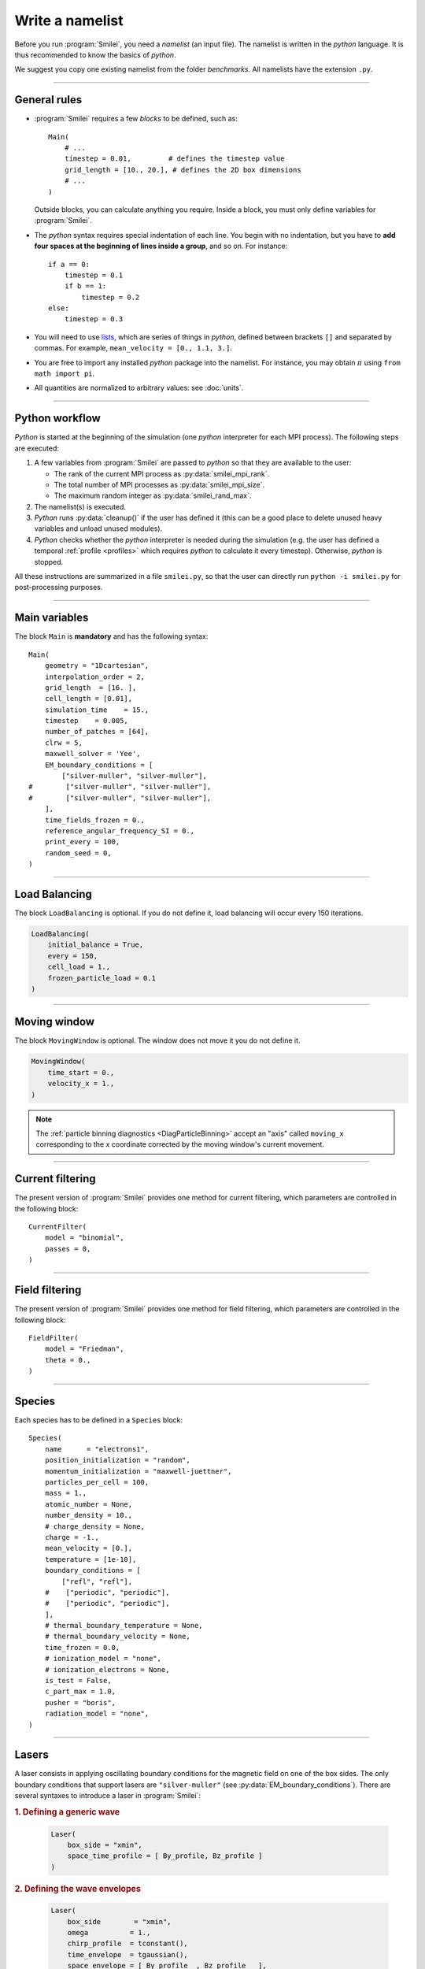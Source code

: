 Write a namelist
----------------

Before you run :program:`Smilei`, you need a *namelist* (an input file). The namelist
is written in the *python* language. It is thus recommended to know the basics of *python*.

We suggest you copy one existing namelist from the folder *benchmarks*.
All namelists have the extension ``.py``.


----

General rules
^^^^^^^^^^^^^

* :program:`Smilei` requires a few *blocks* to be defined, such as::

    Main(
        # ...
        timestep = 0.01,         # defines the timestep value
        grid_length = [10., 20.], # defines the 2D box dimensions
        # ...
    )

  Outside blocks, you can calculate anything you require.
  Inside a block, you must only define variables for :program:`Smilei`.

* The *python* syntax requires special indentation of each line.
  You begin with no indentation, but you have to **add four spaces at the
  beginning of lines inside a group**, and so on.
  For instance::

    if a == 0:
        timestep = 0.1
        if b == 1:
            timestep = 0.2
    else:
        timestep = 0.3

* You will need to use `lists <https://docs.python.org/2/tutorial/introduction.html#lists>`_,
  which are series of things in *python*,
  defined between brackets ``[]`` and separated by commas.
  For example, ``mean_velocity = [0., 1.1, 3.]``.

* You are free to import any installed *python* package into the namelist.
  For instance, you may obtain :math:`\pi` using ``from math import pi``.

* All quantities are normalized to arbitrary values: see :doc:`units`.

----

Python workflow
^^^^^^^^^^^^^^^

*Python* is started at the beginning of the simulation (one *python* interpreter
for each MPI process). The following steps are executed:

#. A few variables from :program:`Smilei` are passed to *python* so that they are
   available to the user:

   * The rank of the current MPI process as :py:data:`smilei_mpi_rank`.
   * The total number of MPI processes as :py:data:`smilei_mpi_size`.
   * The maximum random integer as :py:data:`smilei_rand_max`.

#. The namelist(s) is executed.

#. *Python* runs :py:data:`cleanup()` if the user has defined it
   (this can be a good place to delete unused heavy variables and unload unused modules).

#. *Python* checks whether the *python* interpreter is needed during the simulation
   (e.g. the user has defined a temporal :ref:`profile <profiles>` which requires *python*
   to calculate it every timestep). Otherwise, *python* is stopped.

All these instructions are summarized in a file ``smilei.py``,
so that the user can directly run ``python -i smilei.py`` for post-processing purposes.

----

Main variables
^^^^^^^^^^^^^^

The block ``Main`` is **mandatory** and has the following syntax::

  Main(
      geometry = "1Dcartesian",
      interpolation_order = 2,
      grid_length  = [16. ],
      cell_length = [0.01],
      simulation_time    = 15.,
      timestep    = 0.005,
      number_of_patches = [64],
      clrw = 5,
      maxwell_solver = 'Yee',
      EM_boundary_conditions = [
          ["silver-muller", "silver-muller"],
  #        ["silver-muller", "silver-muller"],
  #        ["silver-muller", "silver-muller"],
      ],
      time_fields_frozen = 0.,
      reference_angular_frequency_SI = 0.,
      print_every = 100,
      random_seed = 0,
  )

.. py:data:: geometry
  
  The geometry of the simulation: ``"1Dcartesian"``, ``"2Dcartesian"``, or ``"3Dcartesian"``.


.. py:data:: interpolation_order

  :default: 2

  Interpolation order. To this day, only ``2`` is available.


.. py:data:: grid_length
             number_of_cells

  A list of numbers: size of the simulation box for each dimension of the simulation.
   * Either ``grid_length``, the simulation length in each direction in units of :math:`L_r`,
   * or ``number_of_cells``, the number of cells in each direction.


.. py:data:: cell_length

  A list of floats: sizes of one cell in each direction in units of :math:`L_r`.


.. py:data:: simulation_time
             number_of_timesteps

  Duration of the simulation.
    * Either ``simulation_time``, the simulation duration in units of :math:`T_r`,
    * or ``number_of_timesteps``, the total number of timesteps.


.. py:data:: timestep
             timestep_over_CFL

  Duration of one timestep.
    * Either ``timestep``, in units of :math:`T_r`,
    * or ``timestep_over_CFL``, in units of the *Courant–Friedrichs–Lewy* (CFL) time.


.. py:data:: number_of_patches

  A list of integers: the number of patches in each direction.
  Each integer must be a power of 2, and the total number of patches must be
  greater or equal than the number of MPI processes.
  See :doc:`parallelization`.


.. py:data:: clrw

  :default: 1

  Advanced users. Integer specifying the cluster width along X direction in number of cells.
  The "cluster" is a sub-patch structure in which particles are sorted for cache improvement.
  clrw must divide the number of cells in one patch (in dimension X).
  The finest sorting is achieved with clrw=1 and no sorting with clrw equal to the full size of a patch along dimension X.
  The cluster size in dimension Y and Z is always the full extent of the patch.

.. py:data:: maxwell_solver
  
  :default: 'Yee'

  The solver for Maxwell's equations. Only ``"Yee"`` is available at the moment.

.. py:data:: solve_poisson

   :default: True

   Decides if Poisson correction must be applied or not initially.

.. py:data:: poisson_max_iteration

  :default: 50000

  Maximum number of iteration for the Poisson solver.

.. py:data:: poisson_max_error

  :default: 1e-14

  Maximum error for the Poisson solver.


.. py:data:: EM_boundary_conditions
  
  :type: list of lists of strings
  :default: ``[["periodic"]]``
  
  The boundary conditions for the electromagnetic fields. Each boundary may have one of
  the following conditions: ``"periodic"``, ``"silver-muller"``, or ``"reflective"``.
  
  | **Syntax 1:** ``[[bc_all]]``, identical for all boundaries.
  | **Syntax 2:** ``[[bc_X], [bc_Y], ...]``, different depending on x, y or z.
  | **Syntax 3:** ``[[bc_Xmin, bc_Xmax], ...]``,  different on each boundary.


.. py:data:: time_fields_frozen

  :default: 0.

  Time, at the beginning of the simulation, during which fields are frozen.


.. _reference_angular_frequency_SI:

.. py:data:: reference_angular_frequency_SI
  
  The value of the reference angular frequency :math:`\omega_r` in SI units,
  **only needed when collisions, ionization or radiation losses are requested**.
  This frequency is related to the normalization length according to :math:`L_r\omega_r = c`
  (see :doc:`units`).


.. py:data:: print_every

  Number of timesteps between each info output on screen. By default, 10 outputs per
  simulation.


.. py:data:: random_seed

  :default: the machine clock

  The value of the random seed. To create a per-processor random seed, you may use
  the variable  :py:data:`smilei_mpi_rank`.

----

Load Balancing
^^^^^^^^^^^^^^

The block ``LoadBalancing`` is optional. If you do not define it, load balancing will
occur every 150 iterations.

.. code-block:: python

  LoadBalancing(
      initial_balance = True,
      every = 150,
      cell_load = 1.,
      frozen_particle_load = 0.1
  )

.. py:data:: initial_balance

  :default: True

  Decides if the load must be balanced at initialization. If not, the same amount of
  patches will be attributed to each MPI rank.

.. py:data:: every

  :default: 150

  An integer: the number of timesteps between each load balancing (patches are
  exchanged between MPI processes to reduce load imbalance).
  
.. py:data:: cell_load
  
  :default: 1.

  Computational load of a single grid cell considered by the dynamic load balancing algorithm.
  This load is normalized to the load of a single particle.
  
.. py:data:: frozen_particle_load
  
  :default: 0.1

  Computational load of a single frozen particle considered by the dynamic load balancing algorithm.
  This load is normalized to the load of a single particle.

----

.. _movingWindow:

Moving window
^^^^^^^^^^^^^

The block ``MovingWindow`` is optional. The window does not move it you do not define it.

.. code-block:: python

  MovingWindow(
      time_start = 0.,
      velocity_x = 1.,
  )


.. py:data:: time_start

  :default: 0.

  The time at which the window starts moving.


.. py:data:: velocity_x

  :default: 0.

  The velocity of the moving window in the `x` direction.

.. note::
  
  The :ref:`particle binning diagnostics <DiagParticleBinning>` accept an "axis" called ``moving_x``
  corresponding to the `x` coordinate corrected by the moving window's current movement.

----

.. _CurrentFilter:

Current filtering
^^^^^^^^^^^^^^^^^

The present version of :program:`Smilei` provides one method for current filtering,
which parameters are controlled in the following block::

  CurrentFilter(
      model = "binomial",
      passes = 0,
  )

.. py:data:: model
  
  :default: ``"binomial"``
  
  The model for current filtering. Presently, only ``"binomial"`` current filtering is available.

.. py:data:: passes
  
  :default: ``0``
  
  The number of passes in the filter at each timestep.


----

.. _FieldFilter:

Field filtering
^^^^^^^^^^^^^^^^^

The present version of :program:`Smilei` provides one method for field filtering,
which parameters are controlled in the following block::

  FieldFilter(
      model = "Friedman",
      theta = 0.,
  )

.. py:data:: model
  
  :default: ``"Friedman"``
  
  The model for field filtering. Presently, only ``"Friedman"`` field filtering is available.

.. py:data:: theta
  
  :default: ``0.``
  
  The :math:`\theta` parameter (between 0 and 1) of Friedman's method.


----

.. _Species:

Species
^^^^^^^

Each species has to be defined in a ``Species`` block::

  Species(
      name      = "electrons1",
      position_initialization = "random",
      momentum_initialization = "maxwell-juettner",
      particles_per_cell = 100,
      mass = 1.,
      atomic_number = None,
      number_density = 10.,
      # charge_density = None,
      charge = -1.,
      mean_velocity = [0.],
      temperature = [1e-10],
      boundary_conditions = [
          ["refl", "refl"],
      #    ["periodic", "periodic"],
      #    ["periodic", "periodic"],
      ],
      # thermal_boundary_temperature = None,
      # thermal_boundary_velocity = None,
      time_frozen = 0.0,
      # ionization_model = "none",
      # ionization_electrons = None,
      is_test = False,
      c_part_max = 1.0,
      pusher = "boris",
      radiation_model = "none",
  )

.. py:data:: name
  
  The name you want to give to this species.

.. py:data:: position_initialization
  
   The initialization of particle positions:

   * ``"regular"`` for regularly spaced
   * ``"random"`` for randomly distributed
   * ``"centered"`` for centered in each cell


.. py:data:: momentum_initialization
  
  The initialization of particle momenta:

  * ``"maxwell-juettner"`` for a relativistic maxwellian (see :doc:`how it is done<maxwell-juttner>`)
  * ``"rectangular"`` for a rectangular distribution
  * ``"cold"`` for zero temperature

  The first 2 distributions depend on the parameter :py:data:`temperature` explained below.

.. py:data:: particles_per_cell

  :type: float or *python* function (see section :ref:`profiles`)

  The number of particles per cell.


.. py:data:: mass

  The mass of particles, in units of the electron mass :math:`m_e`.


.. py:data:: atomic_number

  :default: 0

  The atomic number of the particles, required only for ionization.
  It must be lower than 101.


.. py:data:: number_density
             charge_density

  :type: float or *python* function (see section :ref:`profiles`)

  The absolute value of the number density or charge density (choose one only)
  of the particle distribution, in units of the reference density :math:`N_r` (see :doc:`units`).


.. py:data:: charge

  :type: float or *python* function (see section :ref:`profiles`)

  The particle charge, in units of the elementary charge :math:`e`.


.. py:data:: mean_velocity

  :type: a list of 3 floats or *python* functions (see section :ref:`profiles`)

  The initial drift velocity of the particles, in units of the speed of light :math:`c`.


.. py:data:: temperature

  :type: a list of 3 floats or *python* functions (see section :ref:`profiles`)

  The initial temperature of the particles, in units of :math:`m_ec^2`.


.. py:data:: boundary_conditions
  
  :type: a list of lists of strings
  :default: ``[["periodic"]]``
  
  The boundary conditions for the particles of this species.
  Each boundary may have one of the following conditions:
  ``"refl"`` for *reflecting*, ``"supp"`` for *suppressing*,
  ``"stop"`` for *stopping*, ``"periodic"``, and ``"thermalize"``.
  
  | **Syntax 1:** ``[[bc_all]]``, identical for all boundaries.
  | **Syntax 2:** ``[[bc_X], [bc_Y], ...]``, different depending on x, y or z.
  | **Syntax 3:** ``[[bc_Xmin, bc_Xmax], ...]``,  different on each boundary.

.. py:data:: thermal_boundary_temperature
  
  :default: None

  :red:`to do`

.. py:data:: thermal_boundary_velocity
  
  :default: None

  :red:`to do`

.. py:data:: time_frozen

  :default: 0.

  The time during which the particle positions are not updated, in units of :math:`T_r`.


.. py:data:: ionization_model

  :default: ``"none"``

  The model for field ionization. Currently, only ``"tunnel"`` is available.
  See :ref:`this <CollisionalIonization>` for collisional ionization instead.


.. py:data:: ionization_electrons

  The name of the electron species that field ionization uses when creating new electrons.


.. py:data:: is_test
  
  :default: ``False``
  
  Flag for test particles. If ``True``, this species will contain only test particles
  which do not participate in the charge and currents.


.. py:data:: c_part_max

  :red:`to do`


.. py:data:: pusher
  
  :default: ``"boris"``
  
  Type of pusher to be used for this species. The default value corresponds to the 
  relativistic Boris pusher. Smilei has the following solvers implemented:
  * ``"borisnr"``: The non-relativistic Boris pusher
  * ``"vay"``: The relativistic pusher of J. L. Vay
  * ``"higueracary"``: The relativistic pusher of A. V. Higuera and J. R. Cary

.. py:data:: radiation_model

  :default: ``"none"``

  Radiation model used for this species (see :doc:`radiation_loss`).

  * ``"none"``: no radiation
  * ``"Landau-Lifshitz"``: Landau-Lifshitz model approximated for high energies
  * ``"corrected-Landau-Lifshitz"``: with quantum correction
  * ``"Niel"``: a `stochastic radiation model <https://arxiv.org/abs/1707.02618>`_
  * ``"Monte-Carlo"``: Monte-Carlo radiation model

----

Lasers
^^^^^^

A laser consists in applying oscillating boundary conditions for the magnetic
field on one of the box sides. The only boundary conditions that support lasers
are ``"silver-muller"`` (see :py:data:`EM_boundary_conditions`).
There are several syntaxes to introduce a laser in :program:`Smilei`:

.. rubric:: 1. Defining a generic wave

..

  .. code-block:: python

    Laser(
        box_side = "xmin",
        space_time_profile = [ By_profile, Bz_profile ]
    )
  
  .. py:data:: box_side
    
    :default: ``"xmin"``

    Side of the box from which the laser originates: at the moment, only ``"xmin"`` and
    ``"xmax"`` are supported.

  .. py:data:: space_time_profile

    :type: A list of two *python* functions

    The full wave expression at the chosen box side. It is a list of **two** *python*
    functions taking several arguments depending on the simulation dimension:
    :math:`(t)` for a 1-D simulation, :math:`(y,t)` for a 2-D simulation (etc.)
    The two functions represent :math:`B_y` and :math:`B_z`, respectively.


.. rubric:: 2. Defining the wave envelopes

..

  .. code-block:: python

    Laser(
        box_side        = "xmin",
        omega          = 1.,
        chirp_profile  = tconstant(),
        time_envelope  = tgaussian(),
        space_envelope = [ By_profile  , Bz_profile   ],
        phase          = [ PhiY_profile, PhiZ_profile ]
    )

  This implements a wave of the form:

  .. math::

    B_y(\mathbf{x}, t) = S_y(\mathbf{x})\; T\left[t-\phi_y(\mathbf{x})/\omega(t)\right]
    \;\sin\left( \omega(t) t - \phi_y(\mathbf{x}) \right)

    B_z(\mathbf{x}, t) = S_z(\mathbf{x})\; T\left[t-\phi_z(\mathbf{x})/\omega(t)\right]
    \;\sin\left( \omega(t) t - \phi_z(\mathbf{x}) \right)

  where :math:`T` is the temporal envelope, :math:`S_y` and :math:`S_y` are the
  spatial envelopes, :math:`\omega` is the time-varying frequency, and
  :math:`\phi_y` and :math:`\phi_z` are the phases.

  .. py:data:: omega

    :default: 1.

    The laser angular frequency.

  .. py:data:: chirp_profile

    :type: a *python* function or a :ref:`time profile <profiles>`
    :default: ``tconstant()``

    The variation of the laser frequency over time, such that
    :math:`\omega(t)=\mathtt{omega}\times\mathtt{chirp\_profile}(t)`.

  .. py:data:: time_envelope

    :type: a *python* function or a :ref:`time profile <profiles>`
    :default:  ``tconstant()``

    The temporal envelope of the laser.

  .. py:data:: space_envelope

    :type: a list of two *python* functions or two :ref:`spatial profiles <profiles>`
    :default: ``[ 1., 0. ]``

    The two spatial envelopes :math:`S_y` and :math:`S_z`.

  .. py:data:: phase

    :type: a list of two *python* functions or two :ref:`spatial profiles <profiles>`
    :default: ``[ 0., 0. ]``

    The two spatially-varying phases :math:`\phi_y` and :math:`\phi_z`.



.. rubric:: 3. Defining a 1D planar wave

..

  For one-dimensional simulations, you may use the simplified laser creator::

    LaserPlanar1D(
        box_side         = "xmin",
        a0              = 1.,
        omega           = 1.,
        polarization_phi = 0.,
        ellipticity     = 0.,
        time_envelope   = tconstant()
    )

  .. py:data:: a0

    :default: 1.

    The normalized vector potential
    
  .. py:data:: polarization_phi
    
    :default: 0.

    The angle of the polarization ellipse major axis relative to the X-Y plane, in radians.

  .. py:data:: ellipticity

    :default: 0.

    The polarization ellipticity: 0 for linear and :math:`\pm 1` for circular.



.. rubric:: 4. Defining a 2D gaussian wave

..

  For two-dimensional simulations, you may use the simplified laser creator::

    LaserGaussian2D(
        box_side         = "xmin",
        a0              = 1.,
        omega           = 1.,
        focus           = [50., 40.],
        waist           = 3.,
        incidence_angle = 0.,
        polarization_phi = 0.,
        ellipticity     = 0.,
        time_envelope   = tconstant()
    )

  .. py:data:: focus

    :type: A list of two floats ``[X, Y]``

    The ``X`` and ``Y`` positions of the laser focus.

  .. py:data:: waist

    The waist value. Transverse coordinate at which the field is at 1/e of its maximum value.

  .. py:data:: incidence_angle

    :default: 0.

    The angle of the laser beam relative to the X axis, in radians.

  .. py:data:: time_envelope

     Time envelope of the field (not intensity).


.. rubric:: 5. Defining a 3D gaussian wave

..

  For three-dimensional simulations, you may use the simplified laser creator::

    LaserGaussian3D(
        box_side         = "xmin",
        a0              = 1.,
        omega           = 1.,
        focus           = [50., 40., 40.],
        waist           = 3.,
        incidence_angle = [0., 0.1], 
        polarization_phi = 0.,
        ellipticity     = 0.,
        time_envelope   = tconstant()
    )

  This is almost the same as ``LaserGaussian2D``, with the ``focus`` parameter having
  now 3 elements (focus position in 3D), and the ``incidence_angle`` being a list of
  two angles, corresponding to rotations around `y` and `z`, respectively.



----

.. _ExternalField:

External fields
^^^^^^^^^^^^^^^

An external field can be applied using an ``ExternalField`` block::

  ExternalField(
      field = "Ex",
      profile = constant(0.01, xvacuum=0.1)
  )

.. py:data:: field

  Field name: ``"Ex"``, ``"Ey"``, ``"Ez"``, ``"Bx"``, ``"By"`` or ``"Bz"``.

.. py:data:: profile

  :type: float or *python* function (see section :ref:`profiles`)

  The initial spatial profile of the applied field.
  Refer to :doc:`units` to understand the units of this field.


----

.. _antennas:

Antennas
^^^^^^^^

An antenna is an extra current applied during the whole simulation.
It is applied using an ``Antenna`` block::

  Antenna(
      field = "Jz",
      space_profile = gaussian(0.01),
      time_profile = tcosine(base=0., duration=1., freq=0.1)
  )

.. py:data:: field

  The name of the current: ``"Jx"``, ``"Jy"`` or ``"Jz"``.

.. py:data:: space_profile

  :type: float or *python* function (see section :ref:`profiles`)

  The initial spatial profile of the applied antenna.
  Refer to :doc:`units` to understand the units of this current.


.. py:data:: time_profile

  :type: float or *python* function (see section :ref:`profiles`)

  The temporal profile of the applied antenna. It multiplies ``space_profile``.


----

.. _profiles:

Profiles
^^^^^^^^

Several quantities require the input of a profile: particle charge, particle density,
external fields, etc. Depending on the case, they can be *spatial* or *temporal*
profiles.

.. rubric:: 1. Constant profiles

* ``Species( ... , charge = -3., ... )`` defines a species with charge :math:`Z^\star=3`.

* ``Species( ... , number_density = 10., ... )`` defines a species with density :math:`10\,N_r`.
  You can choose ``number_density`` or ``charge_density``

* ``Species( ... , mean_velocity = [0.05, 0., 0.], ... )`` defines a species
  with drift velocity :math:`v_x = 0.05\,c` over the whole box.

* ``Species(..., momentum_initialization="maxwell-juettner", temperature=[1e-5], ...)`` defines
  a species with a Maxwell-Jüttner distribution of temperature :math:`T = 10^{-5}\,m_ec^2` over the whole box.
  Note that the temperature may be anisotropic: ``temperature=[1e-5, 2e-5, 2e-5]``.

* ``Species( ... , particles_per_cell = 10., ... )`` defines a species with 10 particles per cell.

* ``ExternalField( field="Bx", profile=0.1 )`` defines a constant external field :math:`B_x = 0.1 B_r`.


.. rubric:: 2. *Python* profiles

..

  Any *python* function can be a profile. Examples::

    def f(x):
        if x<1.: return 0.
        else: return 1.

  .. code-block:: python

    import math
    def f(x,y):    # two variables for 2D simulation
        twoPI = 2.* math.pi
        return math.cos(  twoPI * x/3.2 )

  .. code-block:: python

    f = lambda x: x**2 - 1.



  Once the function is created, you have to include it in the block you want,
  for example::

    Species( ... , charge = f, ... )

    Species( ... , mean_velocity = [f, 0, 0], ... )


.. note:: It is possible, for higher performances, to create functions with
  arguments *(x, y, etc.)* that are actually *numpy* arrays. If the function returns
  a *numpy* array of the same size, it will automatically be considered as a profile
  acting on arrays instead of single floats. Currently, this feature is only available
  on Species' profiles.


.. rubric:: 3. Pre-defined *spatial* profiles

..

  .. py:function:: constant(value, xvacuum=0., yvacuum=0.)

    :param value: the magnitude
    :param xvacuum: vacuum region before the start of the profile.

  .. py:function:: trapezoidal(max, \
            xvacuum=0., xplateau=None, xslope1=0., xslope2=0., \
            yvacuum=0., yplateau=None, yslope1=0., yslope2=0. )

    :param max: maximum value
    :param xvacuum: empty length before the ramp up
    :param xplateau: length of the plateau (default is :py:data:`grid_length` :math:`-` ``xvacuum``)
    :param xslope1: length of the ramp up
    :param xslope2: length of the ramp down

  .. py:function:: gaussian(max, \
     xvacuum=0., xlength=None, xfwhm=None, xcenter=None, xorder=2, \
     yvacuum=0., ylength=None, yfwhm=None, ycenter=None, yorder=2 )

    :param max: maximum value
    :param xvacuum: empty length before starting the profile
    :param xlength:  length of the profile (default is :py:data:`grid_length` :math:`-` ``xvacuum``)
    :param xfwhm: gaussian FWHM (default is ``xlength/3.``)
    :param xcenter: gaussian center position (default is in the middle of ``xlength``)
    :param xorder: order of the gaussian.
    :note: If ``yorder`` equals 0, then the profile is constant over :math:`y`.

  .. py:function:: polygonal( xpoints=[], xvalues=[] )

    :param xpoints: list of the positions of the points
    :param xvalues: list of the values of the profile at each point

  .. py:function:: cosine( base, amplitude=1., \
           xvacuum=0., xlength=None, xphi=0., xnumber=1 )

    :param base: offset of the profile value
    :param amplitude: amplitude of the cosine
    :param xvacuum: empty length before starting the profile
    :param xlength: length of the profile (default is :py:data:`grid_length` :math:`-` ``xvacuum``)
    :param xphi: phase offset
    :param xnumber: number of periods within ``xlength``

  .. py:function:: polynomial( x0=0., y0=0., z0=0., order0=[], order1=[], ... )

    :param x0,y0: The reference position(s)
    :param order0: Coefficient for the 0th order
    :param order1: Coefficient for the 1st order (2 coefficients in 2D)
    :param order2: Coefficient for the 2nd order (3 coefficients in 2D)
    :param etc:

    Creates a polynomial of the form

    .. math::

      \begin{eqnarray}
      &\sum_i a_i(x-x_0)^i & \quad\mathrm{in\, 1D}\\
      &\sum_i \sum_j a_{ij}(x-x0)^{i-j}(y-y0)^j & \quad\mathrm{in\, 2D}\\
      &\sum_i \sum_j \sum_k a_{ijk}(x-x0)^{i-j-k}(y-y0)^j(z-z0)^k & \quad\mathrm{in\, 3D}
      \end{eqnarray}

    Each ``orderi`` is a coefficient (or list of coefficents) associated to the order ``i``.
    In 1D, there is only one coefficient per order. In 2D, each ``orderi`` is a list
    of ``i+1`` coefficients. For instance, the second order has three coefficients
    associated to :math:`x^2`, :math:`xy` and :math:`y^2`, respectively.
    In 3D, each ``orderi`` is a list of ``(i+1)*(i+2)/2`` coefficients. For instance,
    the second order has 6 coefficients associated to :math:`x^2`, :math:`xy`, :math:`xz`,
    :math:`y^2`, :math:`yz` and :math:`z^2`, respectively.

  **Examples**::

    Species( ... , density = gaussian(10., xfwhm=0.3, xcenter=0.8), ... )
    
    ExternalField( ..., profile = constant(2.2), ... )


.. rubric:: 4. Pre-defined *temporal* profiles

..

  .. py:function:: tconstant(start=0.)

    :param start: starting time

  .. py:function:: ttrapezoidal(start=0., plateau=None, slope1=0., slope2=0.)

    :param start: starting time
    :param plateau: duration of the plateau (default is :py:data:`simulation_time` :math:`-` ``start``)
    :param slope1: duration of the ramp up
    :param slope2: duration of the ramp down

  .. py:function:: tgaussian(start=0., duration=None, fwhm=None, center=None, order=2)

    :param start: starting time
    :param duration: duration of the profile (default is :py:data:`simulation_time` :math:`-` ``start``)
    :param fwhm: gaussian FWHM (default is ``duration/3.``)
    :param center: gaussian center time (default is in the middle of ``duration``)
    :param order: order of the gaussian

  .. py:function:: tpolygonal( points=[], values=[] )

    :param points: list of times
    :param values: list of the values at each time

  .. py:function:: tcosine( base=0., amplitude=1., start=0., duration=None, phi=0., freq=1. )

    :param base: offset of the profile value
    :param amplitude: amplitude of the cosine
    :param start: starting time
    :param duration: duration of the profile (default is :py:data:`simulation_time` :math:`-` ``start``)
    :param phi: phase offset
    :param freq: frequency

  .. py:function:: tpolynomial( t0=0., order0=[], order1=[], ... )

    :param t0: The reference position
    :param order0: Coefficient for the 0th order
    :param order1: Coefficient for the 1st order
    :param order2: Coefficient for the 2nd order
    :param etc:

    Creates a polynomial of the form :math:`\sum_i a_i(t-t_0)^i`.

  .. py:function:: tsin2plateau( start=0., fwhm=0., plateau=None, slope1=fwhm, slope2=slope1 )

    :param start: Profile is 0 before start
    :param fwhm:  Full width half maximum of the profile
    :param plateau: Length of the plateau
    :param slope1: Duration of the ramp up of the profil
    :param slope2: Duration of the ramp down of the profil

    Creates a sin squared profil with a plateau in the middle if needed. If slope1 and 2 are used, fwhm is overwritten.

  **Example**::

    Antenna( ... , time_profile = tcosine(freq=0.01), ... )


.. rubric:: Illustrations of the pre-defined spatial and temporal profiles

.. image:: _static/pythonprofiles.png

.. image:: _static/pythonprofiles_t.png


----

Walls
^^^^^

A wall can be introduced using a ``PartWall`` block in order to
reflect, stop, thermalize or kill particles which reach it::

  PartWall(
      kind = "refl",
      x = 20.
  )

.. py:data:: kind

  The kind of wall: ``"refl"``, ``"stop"``, ``"thermalize"`` or ``"supp"``;
  corresponding to a *reflective*, *stopping*, *thermalizing* or *suppressing* wall,
  respectively.

.. py:data:: x
             y
             z

  Position of the wall in the desired direction. Use only one of ``x``, ``y`` or ``z``.



----

.. _Collisions:

Collisions
^^^^^^^^^^

To have binary collisions in :program:`Smilei`, add one or several ``Collisions`` blocks::

  Collisions(
      species1 = ["electrons1",  "electrons2"],
      species2 = ["ions1"],
      coulomb_log = 5.,
      debug_every = 1000,
      ionizing = False,
  )


.. py:data:: species1
             species2
  
  Lists of species' :py:data:`name`.
  
  The collisions will occur between all species under the group ``species1``
  and all species under the group ``species2``. For example, to collide all
  electrons with ions::

    species1 = ["electrons1", "electrons2"], species2 = ["ions"]

  .. warning::

    This does not make ``electrons1`` collide with ``electrons2``.

  The two groups of species have to be *completely different* OR *exactly equal*.
  In other words, if ``species1`` is not equal to ``species2``,
  then they cannot have any common species.
  If the two groups are exactly equal, we call this situation **intra-collisions**.


.. py:data:: coulomb_log

  :default: 0.

  The Coulomb logarithm.

  * If :math:`= 0`, the Coulomb logarithm is automatically computed for each collision.
  * If :math:`> 0`, the Coulomb logarithm is equal to this value.


.. py:data:: debug_every

  :default: 0

  | Number of timesteps between each output of information about collisions.
  | If 0, there will be no outputs.


.. _CollisionalIonization:

.. py:data:: ionizing

  :default: False

  If ``True``, :ref:`collisional ionization <CollIonization>` will occur. One of the
  species groups must be all electrons (:py:data:`mass` = 1), and the other one all ions of the
  same :py:data:`atomic_number`.


For more details about the collision scheme in :program:`Smilei`, see :doc:`collisions`


----

.. _RadiationReaction:

Radiation reaction
^^^^^^^^^^^^^^^^^^^^^

The block ``RadiationReaction()`` enables to tune the radiation loss properties
(see :doc:`radiation_loss`).
Many parameters are used for the generation of the cross-section tables
for the Monte-Carlo emission process.
If the tables already exist in the simulation directory, then they will be read
and no new table will be generated by :program:`Smilei`.
Else, :program:`Smilei` has all the components to compute and output these
tables.

::

  RadiationReaction(
     h_chipa_min = 1E-3,
     h_chipa_max = 1E1,
     h_dim = 128,
     integfochi_chipa_min = 1e-4,
     integfochi_chipa_max = 1e1,
     integfochi_dim = 128,
     xip_chipa_min = 1e-4,
     xip_chipa_max = 1e1,
     xip_power = 4,
     xip_threshold = 1e-3,
     chipa_xip_dim = 128,
     chiph_xip_dim = 128,
     chipa_radiation_threshold = 1e-3,
     chipa_disc_min_threshold = 1e-2,
     table_path = "../databases/"
  )


.. py:data:: h_chipa_min

  :default: 1e-3

  Minimum value of the quantum parameter :math:`\chi` for the table *h* of Niel `et al`.

.. py:data:: h_chipa_max

  :default: 1e1

  Maximum value of the quantum parameter :math:`\chi` for the table *h* of Niel `et al`.

.. py:data:: h_dim

  :default: 128

  Dimension of the table *h* of Niel `et al`.

.. py:data:: integfochi_chipa_min

  :default: 1e-3

  Minimum value of the quantum parameter :math:`\chi` for the table containing
  the integration of :math:`F/\chi`.

.. py:data:: integfochi_chipa_max

  :default: 1e1

  Maximum value of the quantum parameter :math:`\chi` for the table containing
  the integration of :math:`F/\chi`.

.. py:data:: integfochi_dim

  :default: 128

  Discretization of the table containing
  the integration of :math:`F/\chi`.

.. py:data:: xip_chipa_min

  :default: 1e-3

  Minimum particle quantum parameter for the computation of the *chimin*
  and *xip* tables.

.. py:data:: xip_chipa_max

  :default: 1e1

  Maximum particle quantum parameter for the computation of the *chimin*
  and *xip* tables.

.. py:data:: xip_power

  :default: 4

  Maximum decrease in order of magnitude for the search for the minimum value
  of the photon quantum parameter. It is advised to keep this value by default.

.. py:data:: xip_threshold

  :default: 1e-3

  Minimum value of *xip* to compute the minimum value of the photon
  quantum parameter. It is advised to keep this value by default.

.. py:data:: xip_chipa_dim

  :default: 128

  Discretization of the *chimin* and *xip* tables in the *chipa* direction.

.. py:data:: xip_chiph_dim

  :default: 128

  Discretization of the *xip* tables in the *chiph* direction.

.. py:data:: output_format

  :default: ``"hdf5"``

  Output format of the tables: ``"hdf5"``, ``"binary"`` or ``"ascii"``.

.. py:data:: chipa_radiation_threshold

  :default: 1e-3

  Threshold on the particle quantum parameter *chipa*. When a particle has a
  quantum parameter below this threshold, radiation reaction is not taken
  into account.

.. py:data:: chipa_disc_min_threshold

  :default: 1e-2

  Threshold on the particle quantum parameter *chipa* between the continuous
  and the discontinuous radiation model.

.. py:data:: table_path

  :default: ``"./"``

  Path to the external tables for the radiation losses.
  Default tables are located in ``databases``.

----

.. _DiagScalar:

*Scalar* diagnostics
^^^^^^^^^^^^^^^^^^^^^

:program:`Smilei` can collect various scalar data, such as total particle energy, total field energy, etc.
This is done by including the block ``DiagScalar``::

  DiagScalar(
      every = 10 ,
      vars = ["Utot", "Ukin", "Uelm"],
      precision = 10
  )

.. py:data:: every

  Number of timesteps between each output **or** a :ref:`time selection <TimeSelections>`.

.. py:data:: vars

  :default: ``[]``

  | List of scalars that will be actually output. Note that most scalars are computed anyways.
  | Omit this argument to include all scalars.

.. py:data:: precision

  :default: 10

  Number of digits of the outputs.



The full list of scalars that are saved by this diagnostic:


.. rst-class:: nowrap

+----------------+---------------------------------------------------------------------------+
| **Global energies**                                                                        |
+----------------+---------------------------------------------------------------------------+
| | Utot         | | Total energy                                                            |
| | Ukin         | | Total kinetic energy (in the particles)                                 |
| | Uelm         | | Total EM energy (in the fields)                                         |
| | Uexp         | | Expected value (Initial energy :math:`-` lost :math:`+` gained)         |
| | Ubal         | | Energy balance (Utot :math:`-` Uexp)                                    |
| | Ubal_norm    | | Normalized energy balance (Ubal :math:`/` Utot)                         |
| | Uelm_Ex      | | Energy in Ex field (:math:`\int E_x^2 dV /2`)                           |
| |              | |  ... and idem for fields Ey, Ez, Bx_m, By_m and Bz_m                    |
| | Urad         | | Total radiated energy                                                   |
+----------------+---------------------------------------------------------------------------+
| **Energies lost/gained at boundaries**                                                     |
+----------------+---------------------------------------------------------------------------+
| | Ukin_bnd     | | Kinetic energy exchanged at the boundaries during the timestep          |
| | Uelm_bnd     | | EM energy exchanged at boundaries during the timestep                   |
| | Ukin_out_mvw | | Kinetic energy lost during the timestep due to the moving window        |
| | Ukin_inj_mvw | | Kinetic energy injected during the timestep due to the moving window    |
| | Uelm_out_mvw | | EM energy lost during the timestep due to the moving window             |
| | Uelm_inj_mvw | | EM energy injected during the timestep due to the moving window         |
+----------------+---------------------------------------------------------------------------+
| **Species information**                                                                    |
+----------------+---------------------------------------------------------------------------+
| | Dens_abc     | | Average density of species "abc"                                        |
| | Zavg_abc     | |  ... its average charge                                                 |
| | Ukin_abc     | |  ... its total kinetic energy                                           |
| | Urad_abc     | |  ... its total radiated energy                                          |
| | Ntot_abc     | |  ... and number of particles                                            |
+----------------+---------------------------------------------------------------------------+
| **Fields information**                                                                     |
+----------------+---------------------------------------------------------------------------+
| | ExMin        | | Minimum of :math:`E_x`                                                  |
| | ExMinCell    | |  ... and its location (cell index)                                      |
| | ExMax        | | Maximum of :math:`E_x`                                                  |
| | ExMaxCell    | |  ... and its location (cell index)                                      |
| |              | | ... same for fields Ey Ez Bx_m By_m Bz_m Jx Jy Jz Rho                   |
| | PoyXmin      | | Accumulated Poynting flux through xmin boundary                         |
| | PoyXminInst  | | Current Poynting flux through xmin boundary                             |
| |              | |  ... same for other boundaries                                          |
+----------------+---------------------------------------------------------------------------+

Checkout the :doc:`post-processing <post-processing>` documentation as well.

----

.. _DiagFields:

*Fields* diagnostics
^^^^^^^^^^^^^^^^^^^^

:program:`Smilei` can collect various field data (electromagnetic fields, currents and density)
taken at the location of the PIC grid, both as instantaneous values and averaged values.
This is done by including a block ``DiagFields``::

  DiagFields(
      every = 10,
      time_average = 2,
      fields = ["Ex", "Ey", "Ez"]
  )

.. py:data:: every

  Number of timesteps between each output **or** a :ref:`time selection <TimeSelections>`.

.. py:data:: flush_every

  :default: 1

  Number of timesteps **or** a :ref:`time selection <TimeSelections>`.

  When `flush_every` coincides with `every`, the output
  file is actually written ("flushed" from the buffer). Flushing
  too often can *dramatically* slow down the simulation.


.. py:data:: time_average

  :default: ``1`` *(no averaging)*

  The number of timesteps for time-averaging.


.. py:data:: fields

  :default: ``[]`` *(all fields are written)*

  List of the field names that are saved. By default, they all are.


The full list of fields that are saved by this diagnostic:


.. rst-class:: nowrap

+----------------+-------------------------------------------------------+
| | Bx           | |                                                     |
| | By           | | Components of the magnetic field                    |
| | Bz           | |                                                     |
+----------------+-------------------------------------------------------+
| | Bx_m         | |                                                     |
| | By_m         | | Components of the magnetic field (time-centered)    |
| | Bz_m         | |                                                     |
+----------------+-------------------------------------------------------+
| | Ex           | |                                                     |
| | Ey           | | Components of the electric field                    |
| | Ez           | |                                                     |
+----------------+-------------------------------------------------------+
| | Jx           | |                                                     |
| | Jy           | | Components of the total current                     |
| | Jz           | |                                                     |
+----------------+-------------------------------------------------------+
| | Jx_abc       | |                                                     |
| | Jy_abc       | | Components of the current due to species "abc"      |
| | Jz_abc       | |                                                     |
+----------------+-------------------------------------------------------+
| | Rho          | |  Total density                                      |
| | Rho_abc      | |  Density of species "abc"                           |
+----------------+-------------------------------------------------------+


----

.. _DiagProbe:

*Probe* diagnostics
^^^^^^^^^^^^^^^^^^^

The fields from the previous section are taken at the PIC grid locations,
but it is also possible to obtain the fields at arbitrary locations.
These are called *probes*.

A probe interpolates the fields at either one point (0-D),
several points arranged in a line (1-D),
or several points arranged in a 2-D or 3-D grid.

To add one probe diagnostic, include the block ``DiagProbe``::

  DiagProbe(
      every    = 10,
      origin   = [1., 1.],
      corners  = [
          [1.,10.],
          [10.,1.],
      ]
      number   = [100, 100],
      fields   = ["Ex", "Ey", "Ez"]
  )

.. py:data:: every

  Number of timesteps between each output **or** a :ref:`time selection <TimeSelections>`.

.. py:data:: flush_every

  :default: 1

  Number of timesteps **or** a :ref:`time selection <TimeSelections>`.

  When `flush_every` coincides with `every`, the output
  file is actually written ("flushed" from the buffer). Flushing
  too often can *dramatically* slow down the simulation.


.. py:data:: origin
  
  :type: A list of floats, of length equal to the simulation dimensionality.
  
  The coordinates of the origin of the probe grid

.. py:data:: corners
             vectors
  
  :type: A list of lists of floats.
  
  Defines the corners of the probe grid.
  Each corner is a list of coordinates (as many as the simulation dimensions).
  
  When using ``corners``, the absolute coordinates of each corner must be specified.
  When using ``vectors``, the coordinates relative to :py:data:`origin` must be specified.

.. py:data:: number

  :type: A list of integers, one for each dimension of the probe.

  The number of points in each probe axis. Must not be defined for a 0-D probe.

.. py:data:: fields

  :default: ``[]`` (all fields)

  A list of fields among ``"Ex"``, ``"Ey"``, ``"Ez"``,
  ``"Bx"``, ``"By"``, ``"Bz"``, ``"Jx"``, ``"Jy"``, ``"Jz"`` and ``"Rho"``. Only these
  fields will be saved.
  Note that it does NOT speed up calculation much, but it saves disk space.


**Examples of probe diagnostics**

* 0-D probe in 1-D simulation
  ::

    DiagProbe(
        every = 1,
        origin = [1.2]
    )

* 1-D probe in 1-D simulation
  ::

    DiagProbe(
        every = 1,
        origin  = [1.2],
        corners = [[5.6]],
        number  = [100]
    )

* 1-D probe in 2-D simulation
  ::

    DiagProbe(
        every = 1,
        origin  = [1.2, 4.],
        corners = [[5.6, 4.]],
        number  = [100]
    )

* 2-D probe in 2-D simulation
  ::

    DiagProbe(
        every = 1,
        origin   = [0., 0.],
        corners  = [ [10.,0.], [0.,10.] ],
        number   = [100, 100]
    )


----

.. _DiagParticleBinning:

*ParticleBinning* diagnostics
^^^^^^^^^^^^^^^^^^^^^^^^^^^^^

A *particle binning diagnostic* collects data from the macro-particles and processes them during runtime.
It does not provide information on individual particles: instead, it produces
**averaged quantities** like the particle density, currents, etc.

The data is discretized inside a "grid" chosen by the user. This grid may be of any dimension.

Examples:

* 1-dimensional grid along the position :math:`x` (gives density variation along :math:`x`)
* 2-dimensional grid along positions :math:`x` and :math:`y` (gives density map)
* 1-dimensional grid along the velocity :math:`v_x` (gives the velocity distribution)
* 2-dimensional grid along position :math:`x` and momentum :math:`p_x` (gives the phase-space)
* 1-dimensional grid along the kinetic energy :math:`E_\mathrm{kin}` (gives the energy distribution)
* 3-dimensional grid along :math:`x`, :math:`y` and :math:`E_\mathrm{kin}` (gives the density map for several energies)
* 1-dimensional grid along the charge :math:`Z^\star` (gives the charge distribution)

Each dimension of the grid is called "axis".

You can add a particle binning diagnostic by including a block ``DiagParticleBinning()`` in the namelist,
for instance::
  
  DiagParticleBinning(
      output = "density",
      every = 5,
      time_average = 1,
      species = ["electrons1", "electrons2"],
      axes = [
          ["x", 0., 10, 100],
          ["ekin", 0.1, 100, 1000, "logscale", "edge_inclusive"]
      ]
  )

.. py:data:: output

  The type of data that is summed in each cell of the grid:
  
  * with ``"density"``, the weights are summed.
  * with ``"charge_density"``, the weights :math:`\times` charge are summed.
  * with ``"jx_density"``, the weights :math:`\times` charge :math:`\times\; v_x` are summed (same with :math:`y` and :math:`z`).
  * with ``"p_density"``, the weights :math:`\times\; p` are summed (same with :math:`p_x`, :math:`p_y` and :math:`p_z`).
  * with ``"ekin_density"``, the weights :math:`\times mc^2\; (\gamma-1)` are summed.
  * with ``"pressure_xx"``, the weights :math:`\times\; v_x p_x` are summed (same with yy, zz, xy, yz and xz).
  * with ``"chi_density"``, the weights :math:`\times\; \chi` (quantum parameter)
    are summed (only for species with radiation losses).
  * with a user-defined python function, an arbitrary output can be calculated (the *numpy*
    module is necessary). This function should take one argument, for instance
    ``particles``, which contains the attributes ``x``, ``y``, ``z``, ``px``, ``py``,
    ``pz``, ``charge``, ``weight`` and ``id``. Each of these attributes is a *numpy* array
    containing the data of all particles in one patch. The function must return a *numpy*
    array of the same shape, containing the desired output of each particle. For example, 
    providing ``output=myfunction``, the following function will sum the weights
    :math:`\times\; p_x`::
      
      def myfunction(particles):
          return particles.weight * particles.px
    
    You may also pass directly an implicit (*lambda*) function using::
    
      output = lambda p: p.weight * p.px


.. py:data:: every

  The number of time-steps between each output, **or** a :ref:`time selection <TimeSelections>`.

.. py:data:: flush_every

  :default: 1

  Number of timesteps **or** a :ref:`time selection <TimeSelections>`.

  When `flush_every` coincides with `every`, the output
  file is actually written ("flushed" from the buffer). Flushing
  too often can *dramatically* slow down the simulation.


.. py:data:: time_average

  :default: 1

  The number of time-steps during which the data is averaged before output.


.. py:data:: species
  
  A list of one or several species' :py:data:`name`.


.. py:data:: axes

  A list of "axes" that define the grid.

  Syntax of one axis: ``[type, min, max, nsteps, "logscale", "edge_inclusive"]``

  * ``type`` is one of ``"x"``, ``"y"``, ``"z"``, ``"px"``, ``"py"``, ``"pz"``, ``"p"``,
    ``"gamma"``, ``"ekin"``, ``"vx"``, ``"vy"``, ``"vz"``, ``"v"``, ``"chi"``
    or ``"charge"``.  
    There is one additional type, specific for simulations that include a
    :ref:`moving window<movingWindow>`\ : the x-coordinate corrected by the window
    current movement ``moving_x``.  
    The ``type`` can also be a python function, with the same syntax as the ``output``
    attribute.
  * The axis is discretized for ``type`` from ``min`` to ``max`` in ``nsteps`` bins.
  * The optional keyword ``logscale`` sets the axis scale to logarithmic instead of linear.
  * The optional keyword ``edge_inclusive`` includes the particles outside the range
    [``min``, ``max``] into the extrema bins.
  
  There may be as many axes as wanted in one ``DiagParticleBinning( ... )`` block.

.. note::

  As an experimental capability, we created the "composite" axes ``type``.
  You may write the axis type as ``"ax+by+cz"``, where ``a``, ``b`` and ``c`` are numbers.
  This syntax does NOT accept characters other than numbers and the characters ``xyz+-``.
  For instance, it does not accept divisions ``/`` or whitespace.
  The resulting axis is along the vector of coordinates :math:`(a,b,c)`.
  For instance, in 2D, ``"x+2y"`` makes an axis oriented along the vector :math:`(1,2)`.


**Examples of particle binning diagnostics**

* Variation of the density of species ``electron1``
  from :math:`x=0` to 1, every 5 time-steps, without time-averaging
  ::
    
    DiagParticleBinning(
    	output = "density",
    	every = 5,
    	time_average = 1,
    	species = ["electron1"],
    	axes = [ ["x",    0.,    1.,    30] ]
    )

* Density map from :math:`x=0` to 1, :math:`y=0` to 1
  ::
    
    DiagParticleBinning(
    	output = "density",
    	every = 5,
    	time_average = 1,
    	species = ["electron1"],
    	axes = [ ["x",    0.,    1.,    30],
    	         ["y",    0.,    1.,    30] ]
    )

* Velocity distribution from :math:`v_x = -0.1` to :math:`0.1`
  ::
    
    DiagParticleBinning(
    	output = "density",
    	every = 5,
    	time_average = 1,
    	species = ["electron1"],
    	axes = [ ["vx",   -0.1,    0.1,    100] ]
    )

* Phase space from :math:`x=0` to 1 and from :math:`px=-1` to 1
  ::
    
    DiagParticleBinning(
    	output = "density",
    	every = 5,
    	time_average = 1,
    	species = ["electron1"],
    	axes = [ ["x",    0.,    1.,    30],
    	         ["px",   -1.,   1.,    100] ]
    )

* Energy distribution from 0.01 to 1 MeV in logarithmic scale.
  Note that the input units are :math:`m_ec^2 \sim 0.5` MeV
  ::
    
    DiagParticleBinning(
    	output = "density",
    	every = 5,
    	time_average = 1,
    	species = ["electron1"],
    	axes = [ ["ekin",    0.02,    2.,   100, "logscale"] ]
    )

* :math:`x`-:math:`y` density maps for three bands of energy: :math:`[0,1]`, :math:`[1,2]`, :math:`[2,\infty]`.
  Note the use of ``edge_inclusive`` to reach energies up to :math:`\infty`
  ::
    
    DiagParticleBinning(
    	output = "density",
    	every = 5,
    	time_average = 1,
    	species = ["electron1"],
    	axes = [ ["x",    0.,    1.,    30],
    	         ["y",    0.,    1.,    30],
    	         ["ekin", 0.,    6.,    3,  "edge_inclusive"] ]
    )

* Charge distribution from :math:`Z^\star =0` to 10
  ::
    
    DiagParticleBinning(
    	output = "density",
    	every = 5,
    	time_average = 1,
    	species = ["electron1"],
    	axes = [ ["charge",    -0.5,   10.5,   11] ]
    )


----

.. _DiagScreen:

*Screen* diagnostics
^^^^^^^^^^^^^^^^^^^^

A *screen* collects data from the macro-particles when they cross a surface.
It processes this data similarly to the :ref:`particle binning diagnostics <DiagParticleBinning>`
as it makes a histogram of the macro-particle properties. The only difference is
that the histogram is made only by the particles that cross the surface.

You can add a screen by including a block ``DiagScreen()`` in the namelist,
for instance::

  DiagScreen(
      shape = "plane",
      point = [5., 10.],
      vector = [1., 0.],
      direction = "canceling",
      output = "density",
      species = ["electron"],
      axes = [["a", -10.*l0, 10.*l0, 40],
              ["px", 0., 3., 30]],
      every = 10
  )

.. py:data:: shape

   The shape of the screen surface: ``"plane"`` or ``"sphere"``.

.. py:data:: point

   :type: A list of floats ``[X]`` in 1D,  ``[X,Y]`` in 2D,  ``[X,Y,Z]`` in 3D

   The coordinates of a point that defines the screen surface:
   a point of the ``"plane"`` or the center of the ``"sphere"``.

.. py:data:: vector

   :type: A list of floats ``[X]`` in 1D,  ``[X,Y]`` in 2D,  ``[X,Y,Z]`` in 3D

   The coordinates of a vector that defines the screen surface:
   the normal to the ``"plane"`` or a radius of the ``"sphere"``.

.. py:data:: direction

   :default: ``"both"``

   Determines how particles are counted depending on which side of the screen they come from.

   * ``"both"`` to account for both sides.
   * ``"forward"`` for only the ones in the direction of the ``vector``.
   * ``"backward"`` for only the ones in the opposite direction.
   * ``"canceling"`` to count negatively the ones in the opposite direction.

.. py:data:: output

   Identical to the ``output`` of :ref:`particle binning diagnostics <DiagParticleBinning>`.

.. py:data:: every

  The number of time-steps between each output, **or** a :ref:`time selection <TimeSelections>`.

.. py:data:: flush_every

  :default: 1

  Number of timesteps **or** a :ref:`time selection <TimeSelections>`.

  When `flush_every` coincides with `every`, the output
  file is actually written ("flushed" from the buffer). Flushing
  too often can *dramatically* slow down the simulation.

.. py:data:: species
  
  A list of one or several species' :py:data:`name`.

.. py:data:: axes

  A list of "axes" that define the grid of the histogram.
  It is identical to that of :ref:`particle binning diagnostics <DiagParticleBinning>`, with the
  addition of four types of axes:
  
  * If ``shape="plane"``, then ``"a"`` and ``"b"`` are the axes perpendicular to the ``vector``.
  * If ``shape="sphere"``, then ``"theta"`` and ``"phi"`` are the angles with respect to the ``vector``.

----

.. _DiagTrackParticles:

*TrackParticles* diagnostics
^^^^^^^^^^^^^^^^^^^^^^^^^^^^

A *particle tracking diagnostic* records the macro-particle positions and momenta at various timesteps.
Typically, this is used for plotting trajectories.

You can add a tracking diagnostic by including a block ``DiagTrackParticles()`` in the namelist,
for instance::
  
  DiagTrackParticles(
      species = "electron",
      every = 10,
  #    flush_every = 100,
  #    filter = my_filter,
  )

.. py:data:: species
  
  The :py:data:`name` of the species to be tracked.

.. py:data:: every
  
  :default: 0
  
  Number of timesteps between each output of particles trajectories, **or** a :ref:`time selection <TimeSelections>`.
  If non-zero, the particles positions will be tracked and written in a file named ``TrackParticlesDisordered_abc.h5``
  (where ``abc`` is the species' :py:data:`name`).

.. py:data:: flush_every
  
  :default: 1
  
  Number of timesteps **or** a :ref:`time selection <TimeSelections>`.
  
  When ``flush_every`` coincides with ``every``, the output
  file for tracked particles is actually written ("flushed" from the buffer). Flushing
  too often can *dramatically* slow down the simulation.

.. py:data:: filter
  
  A python function giving some condition on which particles are tracked.
  If none provided, all particles are tracked.
  To use this option, the `numpy package <http://www.numpy.org/>`_ must
  be available in your python installation.
  
  The function must have one argument, that you may call, for instance, ``particles``.
  This object has several attributes ``x``, ``y``, ``z``, ``px``, ``py``, ``pz``, ``charge``,
  ``weight`` and ``id``. Each of these attributes
  are provided as **numpy** arrays where each cell corresponds to one particle.
  The function must return a boolean **numpy** array of the same shape, containing ``True``
  for particles that should be tracked, and ``False`` otherwise.
  
  The following example selects all the particles that verify :math:`-1<p_x<1`
  or :math:`p_z>3`::
  
    def my_filter(particles):
        return (particles.px>-1.)*(particles.px<1.) + (particles.pz>3.)
  
.. Note:: The ``id`` attribute contains the particles identification number.
  This number is set to 0 at the beginning of the simulation. Only after particles have
  passed the filter, they acquire a positive ``id``.

.. Note:: For advanced filtration, Smilei provides the quantity ``Main.iteration``,
  accessible within the ``filter`` function. Its value is always equal to the current
  iteration number of the PIC loop. The current time of the simulation is thus
  ``Main.iteration * Main.timestep``.



----

.. _TimeSelections:

Time selections
^^^^^^^^^^^^^^^

Several components (mainly diagnostics) may require a selection of timesteps to
be chosen by the user. When one of these timesteps is reached, the diagnostics will
output data. A time selection is given through the parameter ``every`` and is a list
of several numbers.

You may chose between five different syntaxes::

  every = [               period                    ] # Syntax 1
  every = [       start,  period                    ] # Syntax 2
  every = [ start,  end,  period                    ] # Syntax 3
  every = [ start,  end,  period,  repeat           ] # Syntax 4
  every = [ start,  end,  period,  repeat,  spacing ] # Syntax 5

where

* ``start`` is the first timestep of the selection (defaults to 0);

* ``end`` is the last timestep of the selection (defaults to ∞);

* ``period`` is the separation between outputs (defaults to 1);

* ``repeat`` indicates how many outputs to do at each period (defaults to 1);

* ``spacing`` is the separation between each repeat (defaults to 1).

For more clarity, this graph illustrates the five syntaxes for time selections:

.. image:: _static/TimeSelections.png
  :width: 33em
  :align: center

..

.. admonition:: Tips

  * The syntax ``every = period`` is also accepted.
  * Any value set to ``0`` will be replaced by the default value.
  * Special case: ``every=0`` means no output.
  * The numbers may be non-integers (apart from ``repeat``). The closest timesteps are chosen.

----

.. _Checkpoints:

Checkpoints
^^^^^^^^^^^

The simulation state can be saved (*dumped*) at given times (*checkpoints*)
in order to be later *restarted* at that point.

A few things are important to know when you need dumps and restarts.

* Do not restart the simulation in the same directory as the previous one. Files will be
  overwritten, and errors may occur. Create a new directory for your restarted simulation.
* Manage your memory: each MPI process dumps one file, and the total can be significant.
* The file written by a particular MPI process has the format
  ``dump-XXXXX-YYYYYYYYYY.h5`` where ``XXXXX`` is the *dump number* that can be chosen
  using :py:data:`restart_number` and ``YYYYYYYYYY`` is the MPI process number.

::

  Checkpoints(
      restart_dir = "dump1",
      dump_step = 10000,
      dump_minutes = 240.,
      dump_deflate = 0,
      exit_after_dump = True,
      keep_n_dumps = 2,
  )

.. py:data:: restart_dir

  :default: None

  The directory of a previous simulation from which :program:`Smilei` should restart.
  If not defined, it does not restart from a previous simulation.
  
  **WARNING:** this path must either absolute or be relative to the current directory.

.. py:data:: restart_number

  :default: None
  
  The number of the dump (from the previous run in :py:data:`restart_dir`)
  that should be used for the restart. 
  Note that the dump number is reset to 0 for each new run. In a given run, the first dump has
  number 0, the second dump number 1, etc.

.. py:data:: dump_step

  :default: 0

  The number of timesteps between each dump of the full simulation.
  If ``0``, no dump is done.

.. py:data:: dump_minutes

  :default: 0.

  The number of minutes between each dump of the full simulation (combines with
  :py:data:`dump_step`).
  If ``0.``, no dump is done.

.. py:data:: dump_deflate

  :red:`to do`

.. py:data:: exit_after_dump

  :default: ``True``

  If ``True``, the code stops after the first dump.

.. py:data:: keep_n_dumps

  :default: 2

  This tells :program:`Smilei` to keep the last ``n`` dumps for a later restart.
  The default value, 2, saves one extra dump in case of a crash during the file dump.

.. py:data:: file_grouping

  :default: None

  The maximum number of checkpoint files that can be stored in one directory.
  Subdirectories are created to accomodate for all files.
  This is useful on filesystem with a limited number of files per directory.

----

Variables defined by Smilei
^^^^^^^^^^^^^^^^^^^^^^^^^^^

:program:`Smilei` passes the following variables to the python interpreter for use in the
namelist. They should not be re-defined by the user!

.. py:data:: smilei_mpi_rank

  The MPI rank of the current process.

.. py:data:: smilei_mpi_size

  The total number of MPI processes.

.. py:data:: smilei_rand_max

  The largest random integer.


As an example of their use, this script randomizes both python's
and :program:`Smilei`'s random seeds.
::

    import random, math
    # reshuffle python random generator
    random.seed(random.random()*smilei_mpi_rank)
    # get 32bit pseudo random integer to be passed to smilei
    random_seed = random.randint(0,smilei_rand_max)
